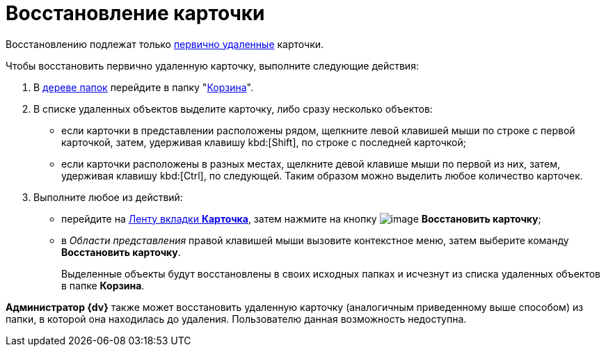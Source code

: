 = Восстановление карточки

Восстановлению подлежат только xref:Card_delete.adoc[первично удаленные] карточки.

Чтобы восстановить первично удаленную карточку, выполните следующие действия:

. В xref:interface-navigation-area.adoc#tree[дереве папок] перейдите в папку "xref:interface-navigation-area.adoc#recycle-bin[Корзина]".
. В списке удаленных объектов выделите карточку, либо сразу несколько объектов:
* если карточки в представлении расположены рядом, щелкните левой клавишей мыши по строке с первой карточкой, затем, удерживая клавишу kbd:[Shift], по строке с последней карточкой;
* если карточки расположены в разных местах, щелкните девой клавише мыши по первой из них, затем, удерживая клавишу kbd:[Ctrl], по следующей. Таким образом можно выделить любое количество карточек.
. Выполните любое из действий:
* перейдите на xref:ribbon-card[Ленту вкладки *Карточка*], затем нажмите на кнопку image:buttons/card_repair.png[image] *Восстановить карточку*;
* в _Области представления_ правой клавишей мыши вызовите контекстное меню, затем выберите команду *Восстановить карточку*.
+
Выделенные объекты будут восстановлены в своих исходных папках и исчезнут из списка удаленных объектов в папке *Корзина*.

*Администратор {dv}* также может восстановить удаленную карточку (аналогичным приведенному выше способом) из папки, в которой она находилась до удаления. Пользователю данная возможность недоступна.
